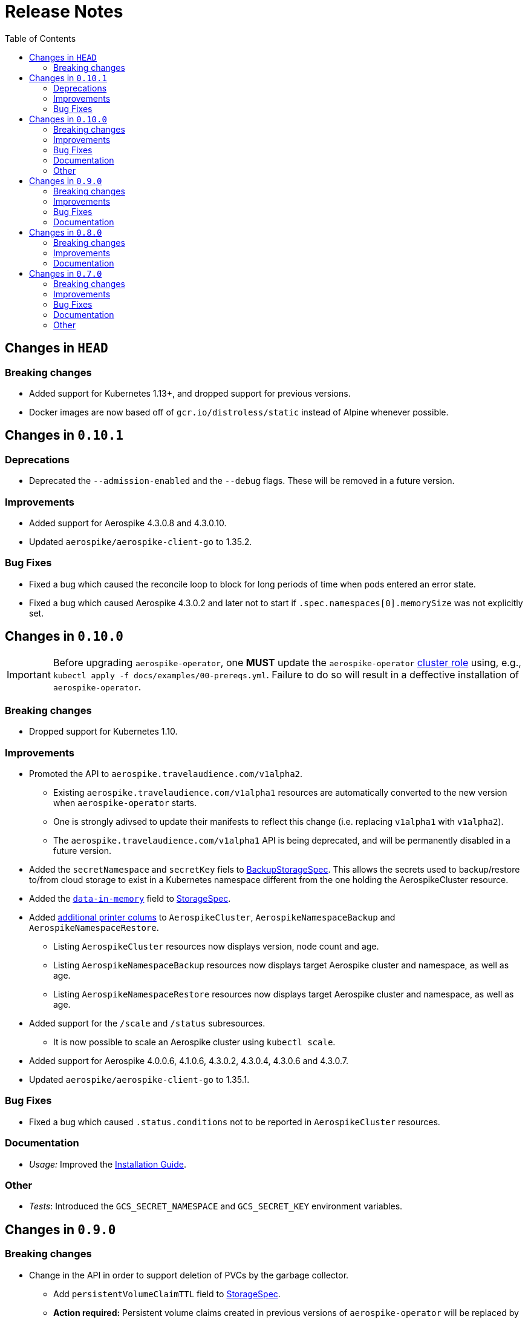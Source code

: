 = Release Notes
:icons: font
:toc:

ifdef::env-github[]
:tip-caption: :bulb:
:note-caption: :information_source:
:important-caption: :heavy_exclamation_mark:
:caution-caption: :fire:
:warning-caption: :warning:
endif::[]

== Changes in `HEAD`

=== Breaking changes

* Added support for Kubernetes 1.13+, and dropped support for previous versions.
* Docker images are now based off of `gcr.io/distroless/static` instead of Alpine whenever possible.

== Changes in `0.10.1`

=== Deprecations

* Deprecated the `--admission-enabled` and the `--debug` flags. These will be removed in a future version.

=== Improvements

* Added support for Aerospike 4.3.0.8 and 4.3.0.10.
* Updated `aerospike/aerospike-client-go` to 1.35.2.

=== Bug Fixes

* Fixed a bug which caused the reconcile loop to block for long periods of time when pods entered an error state.
* Fixed a bug which caused Aerospike 4.3.0.2 and later not to start if `.spec.namespaces[0].memorySize` was not explicitly set.

== Changes in `0.10.0`

IMPORTANT: Before upgrading `aerospike-operator`, one **MUST** update the `aerospike-operator` https://github.com/travelaudience/aerospike-operator/blob/master/docs/examples/00-prereqs.yml#L15[cluster role] using, e.g., `kubectl apply -f docs/examples/00-prereqs.yml`. Failure to do so will result in a deffective installation of `aerospike-operator`.

=== Breaking changes

* Dropped support for Kubernetes 1.10.

=== Improvements

* Promoted the API to `aerospike.travelaudience.com/v1alpha2`.
** Existing `aerospike.travelaudience.com/v1alpha1` resources are automatically converted to the new version when `aerospike-operator` starts.
** One is strongly adivsed to update their manifests to reflect this change (i.e. replacing `v1alpha1` with `v1alpha2`).
** The `aerospike.travelaudience.com/v1alpha1` API is being deprecated, and will be permanently disabled in a future version.
* Added the `secretNamespace` and `secretKey` fiels to <<./docs/design/api-spec.adoc#backupstoragespec,BackupStorageSpec>>. This allows the secrets used to backup/restore to/from cloud storage to exist in a Kubernetes namespace different from the one holding the AerospikeCluster resource.
* Added the https://www.aerospike.com/docs/reference/configuration/#data-in-memory[`data-in-memory`] field to <<./docs/design/api-spec.adoc#storagespec,StorageSpec>>.
* Added https://kubernetes.io/docs/tasks/access-kubernetes-api/custom-resources/custom-resource-definitions/#additional-printer-columns[additional printer colums] to `AerospikeCluster`, `AerospikeNamespaceBackup` and `AerospikeNamespaceRestore`.
** Listing `AerospikeCluster` resources now displays version, node count and age.
** Listing `AerospikeNamespaceBackup` resources now displays target Aerospike cluster and namespace, as well as age.
** Listing `AerospikeNamespaceRestore` resources now displays target Aerospike cluster and namespace, as well as age.
* Added support for the `/scale` and `/status` subresources.
** It is now possible to scale an Aerospike cluster using `kubectl scale`.
* Added support for Aerospike 4.0.0.6, 4.1.0.6, 4.3.0.2, 4.3.0.4, 4.3.0.6 and 4.3.0.7.
* Updated `aerospike/aerospike-client-go` to 1.35.1.

=== Bug Fixes

* Fixed a bug which caused `.status.conditions` not to be reported in `AerospikeCluster` resources.

=== Documentation

* _Usage:_ Improved the <<./docs/usage/00-installation-guide.adoc#,Installation Guide>>.

=== Other

* _Tests_: Introduced the `GCS_SECRET_NAMESPACE` and `GCS_SECRET_KEY` environment variables.

== Changes in `0.9.0`

=== Breaking changes

* Change in the API in order to support deletion of PVCs by the garbage collector.
** Add `persistentVolumeClaimTTL` field to <<./docs/design/api-spec.adoc#storagespec,StorageSpec>>.
** **Action required:** Persistent volume claims created in previous versions of `aerospike-operator` will be replaced by new ones when a restart or upgrade operation is performed on an `AerospikeCluster` resource. To avoid losing data for Aerospike namespaces whose replication factor is equal to 1, one must create a backup of all Aerospike namespaces whose replication factor is equal to 1 _before_ upgrading `aerospike-operator`. Then, _after_ upgrading `aerospike-operator`, one must restore these backups to new Aerospike clusters.

=== Improvements

* Add support for deletion of expired resources via introduction of a <<./docs/design/garbage-collector.adoc#,garbage collector>>.
** Support deletion of expired PVCs.
** Support deletion of expired <<./docs/design/api-spec.adoc#aerospikeclusterbackupspec,AerospikeNamespaceBackups>>.
* Introduced `asinit` as a replacement to `sed`.
** The image for the init container has been switched from `busybox` to `quay.io/travelaudience/aerospike-operator-tools`.
* `aerospike-operator` will now wait for a node to join the existing cluster before proceeding with restarting the next node during a rolling-restart or upgrade procedure.
* Add support for Aerospike 4.2.0.10.
* Use `aerospike/aerospike-client-go` 1.35.0.

=== Bug Fixes

* Fixed a bug which might under rare circumstances cause a node to form a separate cluster after being restarted.

=== Documentation

* _Design:_ Add the <<./docs/design/garbage-collection.adoc#,Garbage Collection>> design document.
* _Design:_ Updated the <<./docs/design/architecture.adoc#,Architecture>> design document.

== Changes in `0.8.0`

=== Breaking changes

* Change the naming strategy for persistent volume claims to use `GenerateName`.
** **Action required:** Persistent volume claims created in previous versions of `aerospike-operator` will be replaced by new ones when a restart or upgrade operation is performed on an `AerospikeCluster` resource. To avoid losing data for Aerospike namespaces whose replication factor is equal to 1, one must create a backup of all Aerospike namespaces whose replication factor is equal to 1 _before_ upgrading `aerospike-operator`. Then, _after_ upgrading `aerospike-operator`, one must restore these backups to new Aerospike clusters.

=== Improvements

* Add support for Kubernetes 1.11+.
* Add support for the https://www.aerospike.com/docs/operations/configure/namespace/storage/#recipe-for-an-ssd-storage-engine[`device`] (raw) storage type.
** Device storage requires a Kubernetes 1.11 cluster with alpha features enabled.
* Use Aerospike Tools 3.15.3.14.
* Use `aerospike/aerospike-client-go` 1.34.1.
* Support running custom upgrade steps via the introduction of <<./docs/design/upgrade-strategies.adoc#,upgrade strategies>>.
* Add support for Aerospike versions 4.0.0.4, 4.0.0.5, 4.1.0.1 and 4.2.0.5.

=== Documentation

* _Design:_ Add an <<./docs/design/upgrade-strategies.adoc#,Upgrade Strategies>> design document.

== Changes in `0.7.0`

=== Breaking changes

IMPORTANT: Before upgrading `aerospike-operator` to `0.7.0` or later, one should perform the actions indicated by the *_Action required_* items below as applicable.

* Enforce the existence of a single Aerospike namespace per Aerospike cluster.
  ** *Action required:* Existing `AerospikeCluster` resources with two Aerospike namespaces must be backed-up and restored to *two* new, separate Aerospike clusters with a *single* Aerospike namespace each.

=== Improvements

* Use stable node IDs for Aerospike nodes.
* Prevent Aerospike from trying to establish heartbeat connections to IP addresses of pods that don't exist anymore.
* Support operating on up to six Aerospike clusters simultaneously instead of only two.
* Prevent the `.status` field of an `AerospikeCluster` resource from being deleted. 
* Allow standby replicas of `aerospike-operator` to serve the validating admission webhook.
* Improving the handling of errors caused by the Kubernetes API forcibly closing open watch connections.
* Wait for endpoints for custom resource definitions to be available before starting the controllers.
* Improve logging when running with `--debug=false`.

=== Bug Fixes

* Fix panics that might occur if some optional fields were absent from a `AerospikeCluster` resource.

=== Documentation

* _Design:_ Make it clear that `.spec.backupSpec` is only required when one wants to upgrade an Aerospike cluster.
* _Design:_ Make it clear that `.spec.nodeCount` must be greater than or equal to `.spec.namespaces[*].replicationFactor`.
* _Design:_ Add an link:./docs/design/swagger.json[OpenAPI spec] for the `aerospike.travelaudience.com/v1alpha1` API.
* _Design/Usage:_ Address single namespace limitation. * _Usage:_ Briefly mention capacity planning as a precursor to the creation of `AerospikeCluster` resources.
* _Usage:_ Make it clear that the secret used for backups and restores must contain a `key.json` entry.
* _Usage:_ Fix the name of the `.spec.namespaces[*].storage.storageClassName` field.
* _Usage:_ Add a "quickstart" subsection to the <<./docs/usage/00-installation-guide.adoc#,Installation Guide>> page.
* _Examples:_ Add missing permissions to the example cluster role binding.
* _Examples:_ Specify resource requests and limits for `aerospike-operator` pods in the example deployment.
* _Other:_ Add links to `README.md` for better navigation. * _Other:_ Mention supported Aerospike versions in `README.md`. * _Other:_ List existing design documents in `README.md`.

=== Other

* _Tests:_ Run end-to-end tests using a separate Kubernetes service account.
